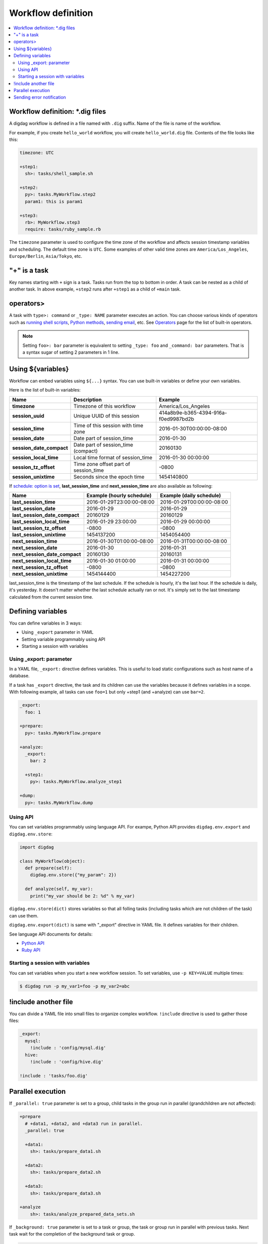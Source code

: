 Workflow definition
==================================

.. contents::
   :local:

Workflow definition: *.dig files
----------------------------------

A digdag workflow is defined in a file named with ``.dig`` suffix. Name of the file is name of the workflow.

For example, if you create ``hello_world`` workflow, you will create ``hello_world.dig`` file. Contents of the file looks like this:

.. code-block:: yaml

    timezone: UTC

    +step1:
      sh>: tasks/shell_sample.sh

    +step2:
      py>: tasks.MyWorkflow.step2
      param1: this is param1

    +step3:
      rb>: MyWorkflow.step3
      require: tasks/ruby_sample.rb

The ``timezone`` parameter is used to configure the time zone of the workflow and affects session timestamp variables and scheduling. The default time zone is ``UTC``. Some examples of other valid time zones are ``America/Los_Angeles``, ``Europe/Berlin``, ``Asia/Tokyo``, etc.


"+" is a task
----------------------------------

Key names starting with ``+`` sign is a task. Tasks run from the top to bottom in order. A task can be nested as a child of another task. In above example, ``+step2`` runs after ``+step1`` as a child of ``+main`` task.

operators>
----------------------------------

A task with ``type>: command`` or ``_type: NAME`` parameter executes an action. You can choose various kinds of operators such as `running shell scripts <operators.html#sh-shell-scripts>`_, `Python methods <operators.html#py-python-scripts>`_, `sending email <operators.html#mail-sending-email>`_, etc. See `Operators <operators.html>`_ page for the list of built-in operators.

.. note::

    Setting ``foo>: bar`` parameter is equivalent to setting ``_type: foo`` and ``_command: bar`` parameters. That is a syntax sugar of setting 2 parameters in 1 line.


Using ${variables}
----------------------------------

Workflow can embed variables using ``${...}`` syntax. You can use built-in variables or define your own variables.

Here is the list of built-in variables:

=============================== =========================================== ==========================
Name                            Description                                 Example
=============================== =========================================== ==========================
**timezone**                    Timezone of this workflow                   America/Los_Angeles
**session_uuid**                Unique UUID of this session                 414a8b9e-b365-4394-916a-f0ed9987bd2b
**session_time**                Time of this session with time zone         2016-01-30T00:00:00-08:00
**session_date**                Date part of session_time                   2016-01-30
**session_date_compact**        Date part of session_time (compact)         20160130
**session_local_time**          Local time format of session_time           2016-01-30 00:00:00
**session_tz_offset**           Time zone offset part of session_time       -0800
**session_unixtime**            Seconds since the epoch time                1454140800
=============================== =========================================== ==========================

If `schedule: option is set <scheduling_workflow.html>`_, **last_session_time** and **next_session_time** are also available as following:

==================================== ========================== ==========================
Name                                 Example (hourly schedule)  Example (daily schedule)
==================================== ========================== ==========================
**last_session_time**                2016-01-29T23:00:00-08:00  2016-01-29T00:00:00-08:00
**last_session_date**                2016-01-29                 2016-01-29
**last_session_date_compact**        20160129                   20160129
**last_session_local_time**          2016-01-29 23:00:00        2016-01-29 00:00:00
**last_session_tz_offset**           -0800                      -0800
**last_session_unixtime**            1454137200                 1454054400
**next_session_time**                2016-01-30T01:00:00-08:00  2016-01-31T00:00:00-08:00
**next_session_date**                2016-01-30                 2016-01-31
**next_session_date_compact**        20160130                   20160131
**next_session_local_time**          2016-01-30 01:00:00        2016-01-31 00:00:00
**next_session_tz_offset**           -0800                      -0800
**next_session_unixtime**            1454144400                 1454227200
==================================== ========================== ==========================

last_session_time is the timestamp of the last schedule. If the schedule is hourly, it's the last hour. If the schedule is daily, it's yesterday. It doesn't matter whether the last schedule actually ran or not. It's simply set to the last timestamp calculated from the current session time.

Defining variables
----------------------------------

You can define variables in 3 ways:

* Using ``_export`` parameter in YAML
* Setting variable programmably using API
* Starting a session with variables

Using _export: parameter
~~~~~~~~~~~~~~~~~~~~~~~~~~~~~~~~~

In a YAML file, ``_export:`` directive defines variables. This is useful to load static configurations such as host name of a database.

If a task has ``_export`` directive, the task and its children can use the variables because it defines variables in a scope. With following example, all tasks can use ``foo=1`` but only +step1 (and +analyze) can use ``bar=2``.

.. code-block:: yaml

    _export:
      foo: 1

    +prepare:
      py>: tasks.MyWorkflow.prepare

    +analyze:
      _export:
        bar: 2

      +step1:
        py>: tasks.MyWorkflow.analyze_step1

    +dump:
      py>: tasks.MyWorkflow.dump

Using API
~~~~~~~~~~~~~~~~~~~~~~~~~~~~~~~~~

You can set variables programmably using language API. For exampe, Python API provides ``digdag.env.export`` and ``digdag.env.store``:

.. code-block:: python

    import digdag

    class MyWorkflow(object):
      def prepare(self):
        digdag.env.store({"my_param": 2})

      def analyze(self, my_var):
        print("my_var should be 2: %d" % my_var)

``digdag.env.store(dict)`` stores variables so that all folling tasks (including tasks which are not children of the task) can use them.

``digdag.env.export(dict)`` is same with "_export" directive in YAML file. It defines variables for their children.

See language API documents for details:

* `Python API <python_api.html>`_
* `Ruby API <ruby_api.html>`_

Starting a session with variables
~~~~~~~~~~~~~~~~~~~~~~~~~~~~~~~~~

You can set variables when you start a new workflow session. To set variables, use ``-p KEY=VALUE`` multiple times:

.. code-block:: console

    $ digdag run -p my_var1=foo -p my_var2=abc

!include another file
----------------------------------

You can divide a YAML file into small files to organize complex workflow. ``!include`` directive is used to gather those files:

.. code-block:: yaml

    _export:
      mysql:
        !include : 'config/mysql.dig'
      hive:
        !include : 'config/hive.dig'

    !include : 'tasks/foo.dig'


Parallel execution
----------------------------------

If ``_parallel: true`` parameter is set to a group, child tasks in the group run in parallel (grandchildren are not affected):

.. code-block:: yaml

    +prepare
      # +data1, +data2, and +data3 run in parallel.
      _parallel: true

      +data1:
        sh>: tasks/prepare_data1.sh

      +data2:
        sh>: tasks/prepare_data2.sh

      +data3:
        sh>: tasks/prepare_data3.sh

    +analyze
        sh>: tasks/analyze_prepared_data_sets.sh

If ``_background: true`` parameter is set to a task or group, the task or group run in parallel with previous tasks. Next task wait for the completion of the background task or group.

.. code-block:: yaml

    +prepare
      +data1:
        sh>: tasks/prepare_data1.sh

      # +data1 and +data2 run in parallel.
      +data2:
        _background: true
        sh>: tasks/prepare_data2.sh

      # +data3 runs after +data1 and +data2.
      +data3:
        sh>: tasks/prepare_data3.sh

    +analyze
        sh>: tasks/analyze_prepared_data_sets.sh


Sending error notification
----------------------------------

If an operator configuration is set at ``_error:`` parameter, the operator runs when the workflow fails.

.. code-block:: yaml

    # this task runs when a workflow fails.
    _error:
      sh>: tasks/runs_when_workflow_failed.sh

    +analyze
        sh>: tasks/analyze_prepared_data_sets.sh

To send mails, you can use `mail> operator <operators.html#mail-sending-email>`_.

